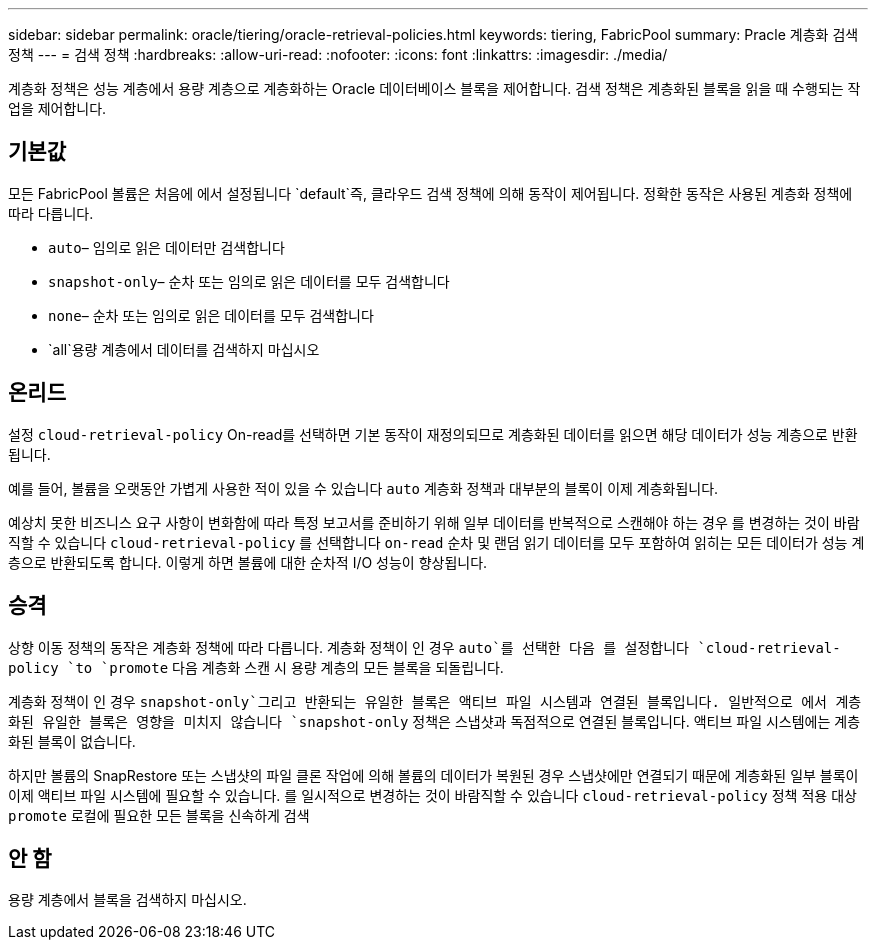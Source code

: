 ---
sidebar: sidebar 
permalink: oracle/tiering/oracle-retrieval-policies.html 
keywords: tiering, FabricPool 
summary: Pracle 계층화 검색 정책 
---
= 검색 정책
:hardbreaks:
:allow-uri-read: 
:nofooter: 
:icons: font
:linkattrs: 
:imagesdir: ./media/


[role="lead"]
계층화 정책은 성능 계층에서 용량 계층으로 계층화하는 Oracle 데이터베이스 블록을 제어합니다. 검색 정책은 계층화된 블록을 읽을 때 수행되는 작업을 제어합니다.



== 기본값

모든 FabricPool 볼륨은 처음에 에서 설정됩니다 `default`즉, 클라우드 검색 정책에 의해 동작이 제어됩니다. 정확한 동작은 사용된 계층화 정책에 따라 다릅니다.

* `auto`– 임의로 읽은 데이터만 검색합니다
* `snapshot-only`– 순차 또는 임의로 읽은 데이터를 모두 검색합니다
* `none`– 순차 또는 임의로 읽은 데이터를 모두 검색합니다
* `all`용량 계층에서 데이터를 검색하지 마십시오




== 온리드

설정 `cloud-retrieval-policy` On-read를 선택하면 기본 동작이 재정의되므로 계층화된 데이터를 읽으면 해당 데이터가 성능 계층으로 반환됩니다.

예를 들어, 볼륨을 오랫동안 가볍게 사용한 적이 있을 수 있습니다 `auto` 계층화 정책과 대부분의 블록이 이제 계층화됩니다.

예상치 못한 비즈니스 요구 사항이 변화함에 따라 특정 보고서를 준비하기 위해 일부 데이터를 반복적으로 스캔해야 하는 경우 를 변경하는 것이 바람직할 수 있습니다 `cloud-retrieval-policy` 를 선택합니다 `on-read` 순차 및 랜덤 읽기 데이터를 모두 포함하여 읽히는 모든 데이터가 성능 계층으로 반환되도록 합니다. 이렇게 하면 볼륨에 대한 순차적 I/O 성능이 향상됩니다.



== 승격

상향 이동 정책의 동작은 계층화 정책에 따라 다릅니다. 계층화 정책이 인 경우 `auto`를 선택한 다음 를 설정합니다 `cloud-retrieval-policy `to `promote` 다음 계층화 스캔 시 용량 계층의 모든 블록을 되돌립니다.

계층화 정책이 인 경우 `snapshot-only`그리고 반환되는 유일한 블록은 액티브 파일 시스템과 연결된 블록입니다. 일반적으로 에서 계층화된 유일한 블록은 영향을 미치지 않습니다 `snapshot-only` 정책은 스냅샷과 독점적으로 연결된 블록입니다. 액티브 파일 시스템에는 계층화된 블록이 없습니다.

하지만 볼륨의 SnapRestore 또는 스냅샷의 파일 클론 작업에 의해 볼륨의 데이터가 복원된 경우 스냅샷에만 연결되기 때문에 계층화된 일부 블록이 이제 액티브 파일 시스템에 필요할 수 있습니다. 를 일시적으로 변경하는 것이 바람직할 수 있습니다 `cloud-retrieval-policy` 정책 적용 대상 `promote` 로컬에 필요한 모든 블록을 신속하게 검색



== 안 함

용량 계층에서 블록을 검색하지 마십시오.
